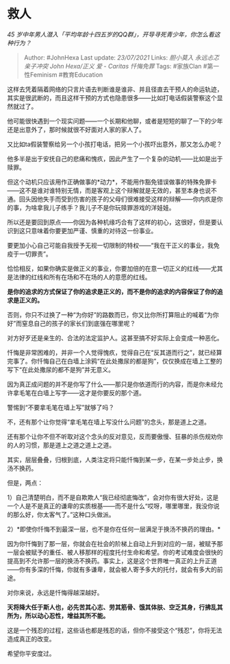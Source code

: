 * 救人
  :PROPERTIES:
  :CUSTOM_ID: 救人
  :END:

/45
岁中年男人潜入「平均年龄十四五岁的QQ群」，开导寻死青少年，你怎么看这种行为？/

#+BEGIN_QUOTE
  Author: #JohnHexa Last update: /23/07/2021/ Links: [[胆小莫入]]
  [[永远忐忑]] [[亲子冲突]] [[John Hexa/正义]] [[爱 - Caritas]]
  [[忏悔免罪]] Tags: #家族Clan #第一性Feminism #教育Education
#+END_QUOTE

这样去凭着隔着网络的只言片语去判断谁是谁非、并且径直去干预人的命运轨迹，其实是很武断的，而且这样干预的方式也隐患很多------比如打电话假装警察这个显然就过了。

他可能很快遇到一个现实问题------一个长期和他聊，或者是短短的聊了一下的少年还是出意外了，那时候就很不好面对人家的家人了。

又比如ta假装警察给另一个小孩打电话，把另一个小孩吓出意外，那又怎么办呢？

他多半是出于安抚自己的悲痛和愧疚，因此产生了一个复杂的动机------比如是出于赎罪。

但这个动机只应该用作正确做事的*动力*，不能用作豁免错误做事的特殊免罪卡------这不是谁对谁特别无情，而是客观上这个辩解就是无效的，甚至本身也说不通。回头因他失手而受到伤害的孩子的父母们很难接受这样的辩解------你内疚是你的事，为啥拿我儿子练手？我儿子不是你玩赎罪游戏的洋娃娃。

所以还是要回到原点------你因为各种机缘巧合有了这样的初心，这很好，但是要认识到这只意味着你要更加严谨、慎重的对待这一份事业。

要更加小心自己可能自我授予无视一切限制的特权------“我在干正义的事业，我免疫于一切罪责”。

恰恰相反，如果你确实是做正义的事业，你要加倍的在意一切正义的红线------尤其是法律的红线和所有在场和不在场的人的意愿的红线。

*是你的追求的方式保证了你的追求是正义的，而不是你的追求的内容保证了你的追求是正义的。*

否则，你只不过换了一种“为你好”的路数而已，你又比你所打算阻止的喊着“为你好”而窒息自己的孩子的家长们到底强在哪里呢？

对方好歹还是亲生的、合法的法定监护人。这甚至搞不好实际上会变成一种恶化。

忏悔是非常困难的，并非一个人觉得愧疚，觉得自己在“反其道而行之”，就已经算完事了。你忏悔自己在白墙上涂鸦“在此处撒尿的都是狗”，仅仅换成在墙上工整的写下“在此处撒尿的都不是狗”并无意义。

因为真正成问题的并不是你写了什么------那只是你依道而行的内容，而是你未经允许拿毛笔在白墙上写字------这才是你要反的那个道。

警惕到“不要拿毛笔在墙上写”就够了吗？

不，还有那个让你觉得“拿毛笔在墙上写没什么问题”的念头，那是道上之道。

还有那个让你不但不听取对这个念头的反对意见，反而要傲慢、狂暴的杀伤规劝你的人的习惯，那是道上之道之道上之道。

其实，层层叠叠，归根到底，人类注定将只能忏悔到某一步，在某一步处止步，换汤不换药。

但是，两点：

1）自己清楚明白，而不是自欺欺人“我已经彻底悔改”，会对你有很大好处，这是一个人是不是真正的谦卑的实质根基------而不是什么“哎呀，哪里哪里，我没你说的那么好，你太客气了。”这种口头做派。

2）*即使你忏悔不到最深一层，也不是你在任何一层满足于换汤不换药的理由。*

因为你忏悔到了那一层，你就会在社会的阶梯上自动上升到对应的一层，被赋予那一层会被赋予的重任、被人移那样的程度托付生命和希望。你的考试难度会很快的提高到不允许那一层的换汤不换药。事实上，这是这个世界唯一真正的上升正道------你有多深的忏悔，你就有多谦卑，就会被人寄予多大的托付，就会有多大的前途。

对你来说，永远是忏悔得越深越好。

*天将降大任于斯人也，必先苦其心志、劳其筋骨、饿其体肤、空乏其身，行拂乱其所为，所以动心忍性，增益其所不能。*

这是一个残忍的过程，这些话也都是残忍的话，但你不接受这个“残忍”，你将无法造成真正的改变。

希望你平安度过。
